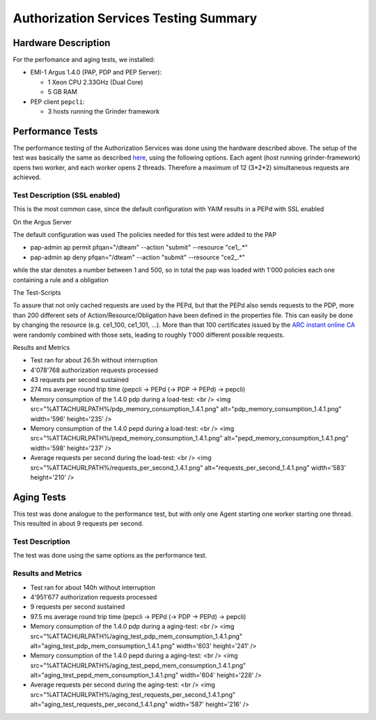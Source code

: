 
Authorization Services Testing Summary
======================================

Hardware Description
--------------------

For the perfomance and aging tests, we installed:

-  EMI-1 Argus 1.4.0 (PAP, PDP and PEP Server):

   -  1 Xeon CPU 2.33GHz (Dual Core)
   -  5 GB RAM

-  PEP client ``pepcli``:

   -  3 hosts running the Grinder framework

Performance Tests
-----------------

The performance testing of the Authorization Services was done using the
hardware described above. The setup of the test was basically the same
as described
`here <https://twiki.cern.ch/twiki/bin/view/EGEE/AuthZLLT>`__, using the
following options. Each agent (host running grinder-framework) opens two
worker, and each worker opens 2 threads. Therefore a maximum of 12
(3\*2\*2) simultaneous requests are achieved.

Test Description (SSL enabled)
~~~~~~~~~~~~~~~~~~~~~~~~~~~~~~

This is the most common case, since the default configuration with YAIM
results in a PEPd with SSL enabled

On the Argus Server
                   

The default configuration was used The policies needed for this test
were added to the PAP

-  pap-admin ap permit pfqan="/dteam" --action "submit" --resource
   "ce1\_.\*"
-  pap-admin ap deny pfqan="/dteam" --action "submit" --resource
   "ce2\_.\*"

while the star denotes a number between 1 and 500, so in total the pap
was loaded with 1'000 policies each one containing a rule and a
obligation

The Test-Scripts
                

To assure that not only cached requests are used by the PEPd, but that
the PEPd also sends requests to the PDP, more than 200 different sets of
Action/Resource/Obligation have been defined in the properties file.
This can easily be done by changing the resource (e.g. ce1\_100,
ce1\_101, ...). More than that 100 certificates issued by the `ARC
instant online CA <https://arc-emi.grid.upjs.sk/instantCA/>`__ were
randomly combined with those sets, leading to roughly 1'000 different
possible requests.

Results and Metrics
                   

-  Test ran for about 26.5h without interruption
-  4'078'768 authorization requests processed
-  43 requests per second sustained
-  274 ms average round trip time (pepcli -> PEPd (-> PDP -> PEPd) ->
   pepcli)

-  Memory consumption of the 1.4.0 pdp during a load-test: <br /> <img
   src="%ATTACHURLPATH%/pdp\_memory\_consumption\_1.4.1.png"
   alt="pdp\_memory\_consumption\_1.4.1.png" width='596' height='235' />

-  Memory consumption of the 1.4.0 pepd during a load-test: <br /> <img
   src="%ATTACHURLPATH%/pepd\_memory\_consumption\_1.4.1.png"
   alt="pepd\_memory\_consumption\_1.4.1.png" width='598' height='237'
   />

-  Average requests per second during the load-test: <br /> <img
   src="%ATTACHURLPATH%/requests\_per\_second\_1.4.1.png"
   alt="requests\_per\_second\_1.4.1.png" width='583' height='210' />

Aging Tests
-----------

This test was done analogue to the performance test, but with only one
Agent starting one worker starting one thread. This resulted in about 9
requests per second.

Test Description
~~~~~~~~~~~~~~~~

The test was done using the same options as the performance test.

Results and Metrics
~~~~~~~~~~~~~~~~~~~

-  Test ran for about 140h without interruption
-  4'951'677 authorization requests processed
-  9 requests per second sustained
-  97.5 ms average round trip time (pepcli -> PEPd (-> PDP -> PEPd) ->
   pepcli)

-  Memory consumption of the 1.4.0 pdp during a aging-test: <br /> <img
   src="%ATTACHURLPATH%/aging\_test\_pdp\_mem\_consumption\_1.4.1.png"
   alt="aging\_test\_pdp\_mem\_consumption\_1.4.1.png" width='603'
   height='241' />

-  Memory consumption of the 1.4.0 pepd during a aging-test: <br /> <img
   src="%ATTACHURLPATH%/aging\_test\_pepd\_mem\_consumption\_1.4.1.png"
   alt="aging\_test\_pepd\_mem\_consumption\_1.4.1.png" width='604'
   height='228' />

-  Average requests per second during the aging-test: <br /> <img
   src="%ATTACHURLPATH%/aging\_test\_requests\_per\_second\_1.4.1.png"
   alt="aging\_test\_requests\_per\_second\_1.4.1.png" width='587'
   height='216' />
